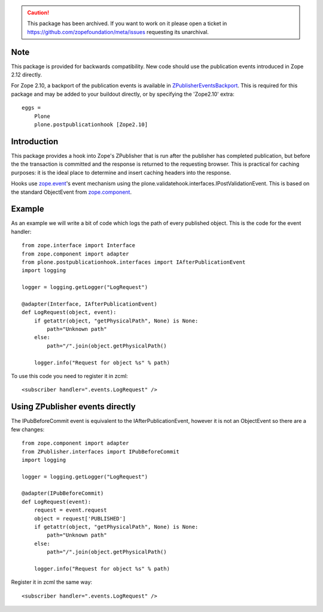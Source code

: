 .. caution:: 

    This package has been archived. If you want to work on it please open a ticket in https://github.com/zopefoundation/meta/issues requesting its unarchival.

Note
====

This package is provided for backwards compatibility. New code should use the
publication events introduced in Zope 2.12 directly.

For Zope 2.10, a backport of the publication events is available in
`ZPublisherEventsBackport`_. This is required for this package and may be added
to your buildout directly, or by specifying the 'Zope2.10' extra::

    eggs =
        Plone
        plone.postpublicationhook [Zope2.10]

Introduction
============

This package provides a hook into Zope's ZPublisher that is run after the
publisher has completed publication, but before the the transaction is committed
and the response is returned to the requesting browser. This is practical for
caching purposes: it is the ideal place to determine and insert caching headers
into the response.

Hooks use `zope.event`_'s event mechanism using the
plone.validatehook.interfaces.IPostValidationEvent. This is based on the
standard ObjectEvent from `zope.component`_.

Example
=======

As an example we will write a bit of code which logs the path of every published
object. This is the code for the event handler::

    from zope.interface import Interface
    from zope.component import adapter
    from plone.postpublicationhook.interfaces import IAfterPublicationEvent
    import logging

    logger = logging.getLogger("LogRequest")

    @adapter(Interface, IAfterPublicationEvent)
    def LogRequest(object, event):
        if getattr(object, "getPhysicalPath", None) is None:
            path="Unknown path"
        else:
            path="/".join(object.getPhysicalPath()

        logger.info("Request for object %s" % path)


To use this code you need to register it in zcml::

    <subscriber handler=".events.LogRequest" />

Using ZPublisher events directly
================================

The IPubBeforeCommit event is equivalent to the IAfterPublicationEvent,
however it is not an ObjectEvent so there are a few changes::

    from zope.component import adapter
    from ZPublisher.interfaces import IPubBeforeCommit
    import logging

    logger = logging.getLogger("LogRequest")

    @adapter(IPubBeforeCommit)
    def LogRequest(event):
        request = event.request
        object = request['PUBLISHED']
        if getattr(object, "getPhysicalPath", None) is None:
            path="Unknown path"
        else:
            path="/".join(object.getPhysicalPath()

        logger.info("Request for object %s" % path)


Register it in zcml the same way::

    <subscriber handler=".events.LogRequest" />

.. _zope.event: http://pypi.python.org/pypi/zope.event
.. _zope.component: http://pypi.python.org/pypi/zope.component
.. _ZPublisherEventsBackport: http://pypi.python.org/pypi/ZPublisherEventsBackport
